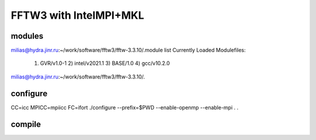 =======================
FFTW3 with IntelMPI+MKL
=======================

modules
~~~~~~~
milias@hydra.jinr.ru:~/work/software/fftw3/fftw-3.3.10/.module list
Currently Loaded Modulefiles:
  1) GVR/v1.0-1      2) intel/v2021.1   3) BASE/1.0        4) gcc/v10.2.0
milias@hydra.jinr.ru:~/work/software/fftw3/fftw-3.3.10/.

configure
~~~~~~~~~
CC=icc MPICC=mpiicc   FC=ifort   ./configure --prefix=$PWD  --enable-openmp --enable-mpi
.
.


compile
~~~~~~~



